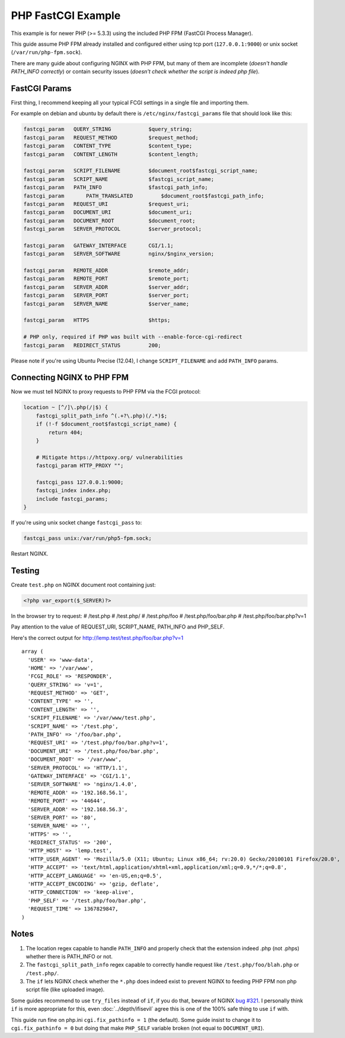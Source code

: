 
.. meta::
   :description: How to configure NGINX with PHP FastCGI Process Manager.

PHP FastCGI Example
====================

This example is for newer PHP (>= 5.3.3) using the included PHP FPM (FastCGI Process Manager).

This guide assume PHP FPM already installed and configured either using tcp port (``127.0.0.1:9000``) or unix socket (``/var/run/php-fpm.sock``).

There are many guide about configuring NGINX with PHP FPM,
but many of them are incomplete (*doesn't handle PATH_INFO correctly*)
or contain security issues (*doesn't check whether the script is indeed php file*).

FastCGI Params
--------------

First thing, I recommend keeping all your typical FCGI settings in a single file and importing them.

For example on debian and ubuntu by default there is ``/etc/nginx/fastcgi_params`` file that should look like this:

.. code-block:: nginx

    fastcgi_param   QUERY_STRING            $query_string;
    fastcgi_param   REQUEST_METHOD          $request_method;
    fastcgi_param   CONTENT_TYPE            $content_type;
    fastcgi_param   CONTENT_LENGTH          $content_length;

    fastcgi_param   SCRIPT_FILENAME         $document_root$fastcgi_script_name;
    fastcgi_param   SCRIPT_NAME             $fastcgi_script_name;
    fastcgi_param   PATH_INFO               $fastcgi_path_info;
    fastcgi_param 	PATH_TRANSLATED	        $document_root$fastcgi_path_info;
    fastcgi_param   REQUEST_URI             $request_uri;
    fastcgi_param   DOCUMENT_URI            $document_uri;
    fastcgi_param   DOCUMENT_ROOT           $document_root;
    fastcgi_param   SERVER_PROTOCOL         $server_protocol;

    fastcgi_param   GATEWAY_INTERFACE       CGI/1.1;
    fastcgi_param   SERVER_SOFTWARE         nginx/$nginx_version;

    fastcgi_param   REMOTE_ADDR             $remote_addr;
    fastcgi_param   REMOTE_PORT             $remote_port;
    fastcgi_param   SERVER_ADDR             $server_addr;
    fastcgi_param   SERVER_PORT             $server_port;
    fastcgi_param   SERVER_NAME             $server_name;

    fastcgi_param   HTTPS                   $https;

    # PHP only, required if PHP was built with --enable-force-cgi-redirect
    fastcgi_param   REDIRECT_STATUS         200;

Please note if you're using Ubuntu Precise (12.04), I change ``SCRIPT_FILENAME`` and add ``PATH_INFO`` params.

Connecting NGINX to PHP FPM
---------------------------

Now we must tell NGINX to proxy requests to PHP FPM via the FCGI protocol:

.. code-block:: nginx

    location ~ [^/]\.php(/|$) {
        fastcgi_split_path_info ^(.+?\.php)(/.*)$;
        if (!-f $document_root$fastcgi_script_name) {
            return 404;
        }
        
        # Mitigate https://httpoxy.org/ vulnerabilities
        fastcgi_param HTTP_PROXY "";
        
        fastcgi_pass 127.0.0.1:9000;
        fastcgi_index index.php;
        include fastcgi_params;
    }

If you're using unix socket change ``fastcgi_pass`` to:

.. code-block:: nginx

    fastcgi_pass unix:/var/run/php5-fpm.sock;

Restart NGINX.

Testing
-------

Create ``test.php`` on NGINX document root containing just:

.. code-block:: php

    <?php var_export($_SERVER)?>

In the browser try to request:
# /test.php
# /test.php/
# /test.php/foo
# /test.php/foo/bar.php
# /test.php/foo/bar.php?v=1

Pay attention to the value of REQUEST_URI, SCRIPT_NAME, PATH_INFO and PHP_SELF.

Here's the correct output for http://lemp.test/test.php/foo/bar.php?v=1 ::

    array (
      'USER' => 'www-data',
      'HOME' => '/var/www',
      'FCGI_ROLE' => 'RESPONDER',
      'QUERY_STRING' => 'v=1',
      'REQUEST_METHOD' => 'GET',
      'CONTENT_TYPE' => '',
      'CONTENT_LENGTH' => '',
      'SCRIPT_FILENAME' => '/var/www/test.php',
      'SCRIPT_NAME' => '/test.php',
      'PATH_INFO' => '/foo/bar.php',
      'REQUEST_URI' => '/test.php/foo/bar.php?v=1',
      'DOCUMENT_URI' => '/test.php/foo/bar.php',
      'DOCUMENT_ROOT' => '/var/www',
      'SERVER_PROTOCOL' => 'HTTP/1.1',
      'GATEWAY_INTERFACE' => 'CGI/1.1',
      'SERVER_SOFTWARE' => 'nginx/1.4.0',
      'REMOTE_ADDR' => '192.168.56.1',
      'REMOTE_PORT' => '44644',
      'SERVER_ADDR' => '192.168.56.3',
      'SERVER_PORT' => '80',
      'SERVER_NAME' => '',
      'HTTPS' => '',
      'REDIRECT_STATUS' => '200',
      'HTTP_HOST' => 'lemp.test',
      'HTTP_USER_AGENT' => 'Mozilla/5.0 (X11; Ubuntu; Linux x86_64; rv:20.0) Gecko/20100101 Firefox/20.0',
      'HTTP_ACCEPT' => 'text/html,application/xhtml+xml,application/xml;q=0.9,*/*;q=0.8',
      'HTTP_ACCEPT_LANGUAGE' => 'en-US,en;q=0.5',
      'HTTP_ACCEPT_ENCODING' => 'gzip, deflate',
      'HTTP_CONNECTION' => 'keep-alive',
      'PHP_SELF' => '/test.php/foo/bar.php',
      'REQUEST_TIME' => 1367829847,
    )

Notes
-----

#. The location regex capable to handle ``PATH_INFO`` and properly check that the extension indeed .php (not .phps) whether there is PATH_INFO or not.
#. The ``fastcgi_split_path_info`` regex capable to correctly handle request like ``/test.php/foo/blah.php`` or ``/test.php/``.
#. The ``if`` lets NGINX check whether the ``*.php`` does indeed exist to prevent NGINX to feeding PHP FPM non php script file (like uploaded image).

Some guides recommend to use ``try_files`` instead of ``if``,
if you do that, beware of NGINX `bug #321 <https://trac.nginx.org/nginx/ticket/321>`_.
I personally think ``if`` is more appropriate for this, even :doc:`../depth/ifisevil` agree this is one of the 100% safe thing to use ``if`` with.

This guide run fine on php.ini ``cgi.fix_pathinfo = 1`` (the default).
Some guide insist to change it to ``cgi.fix_pathinfo = 0`` but doing that make ``PHP_SELF`` variable broken (not equal to ``DOCUMENT_URI``).

